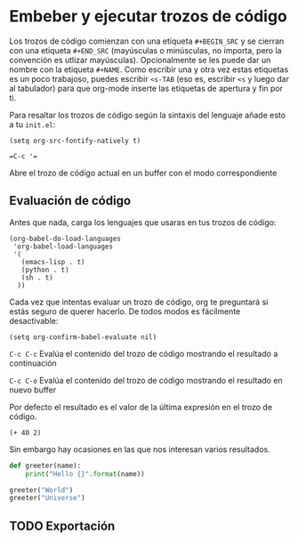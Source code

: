 * Embeber y ejecutar trozos de código

Los trozos de código comienzan con una etiqueta ~#+BEGIN_SRC~ y se cierran con una etiqueta ~#+END_SRC~ (mayúsculas o minúsculas, no importa, pero la convención es utlizar mayúsculas).
Opcionalmente se les puede dar un nombre con la etiqueta ~#+NAME~. Como escribir una y otra vez estas etiquetas es un poco trabajoso, puedes escribir ~<s-TAB~ (eso es, escribir ~<s~ y luego dar al tabulador) para que org-mode inserte
las etiquetas de apertura y fin por ti.

Para resaltar los trozos de código según la sintaxis del lenguaje añade esto a tu ~init.el~:

#+BEGIN_SRC elisp
(setq org-src-fontify-natively t)
#+END_SRC

~=C-c '=~

    Abre el trozo de código actual en un buffer con el modo correspondiente

** Evaluación de código

Antes que nada, carga los lenguajes que usaras en tus trozos de código:

#+BEGIN_SRC elisp
(org-babel-do-load-languages
 'org-babel-load-languages
 '(
   (emacs-lisp . t)
   (python . t)
   (sh . t)
  ))
#+END_SRC

Cada vez que intentas evaluar un trozo de código, org te preguntará si estás seguro de querer hacerlo. De todos modos es fácilmente desactivable:

#+BEGIN_SRC elisp
(setq org-confirm-babel-evaluate nil)
#+END_SRC

~C-c C-c~
    Evalúa el contenido del trozo de código mostrando el resultado a continuación

~C-c C-o~
    Evalúa el contenido del trozo de código mostrando el resultado en nuevo buffer

Por defecto el resultado es el valor de la última expresión en el trozo de código.

#+NAME: elisp-expression
#+BEGIN_SRC elisp
(+ 40 2)
#+END_SRC

Sin embargo hay ocasiones en las que nos interesan varios resultados.

#+NAME: python-function
#+BEGIN_SRC python :results output
def greeter(name):
    print("Hello {}".format(name))

greeter("World")
greeter("Universe")
#+END_SRC

** TODO Exportación
